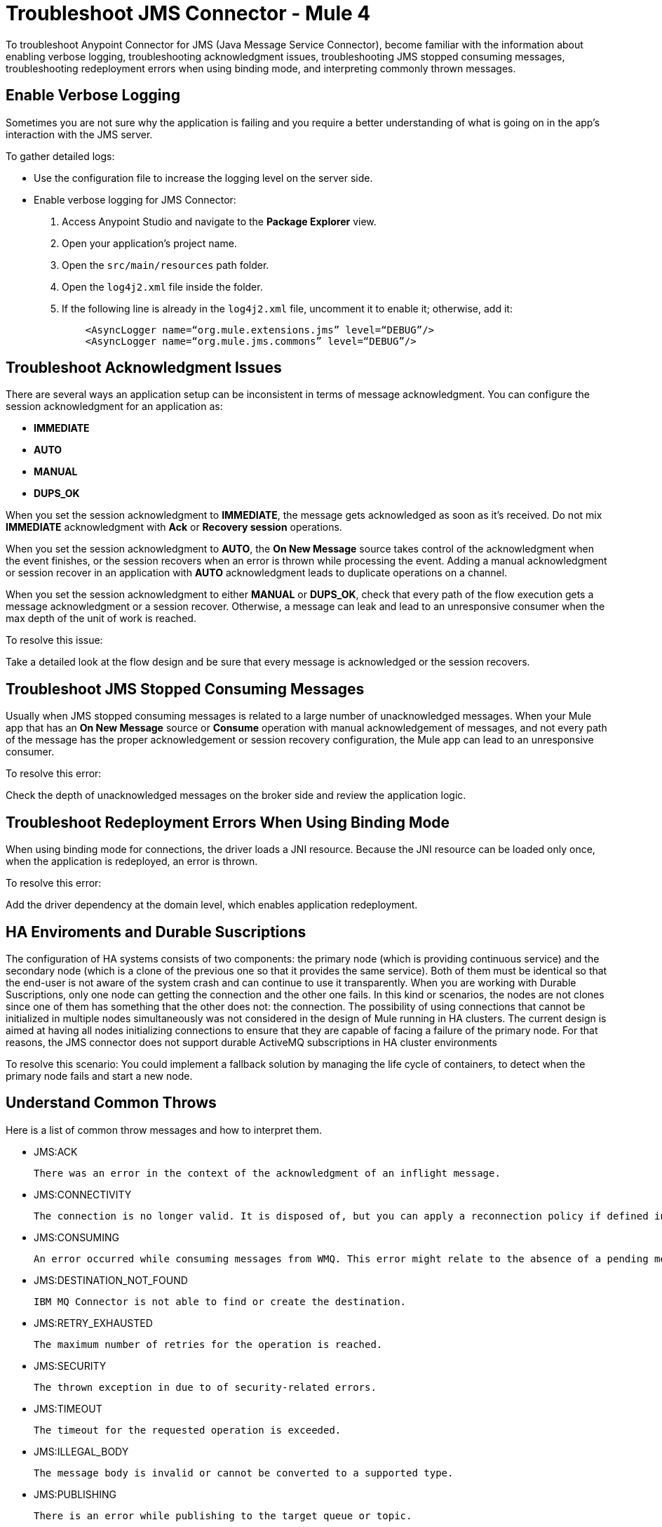 = Troubleshoot JMS Connector - Mule 4

To troubleshoot Anypoint Connector for JMS (Java Message Service Connector), become familiar with the information about enabling verbose logging, troubleshooting acknowledgment issues, troubleshooting JMS stopped consuming messages, troubleshooting redeployment errors when using binding mode, and interpreting commonly thrown messages.

== Enable Verbose Logging

Sometimes you are not sure why the application is failing and you require a better understanding of what is going on in the app's interaction with the JMS server.

To gather detailed logs:

* Use the configuration file to increase the logging level on the server side.
* Enable verbose logging for JMS Connector:
+
. Access Anypoint Studio and navigate to the *Package Explorer* view.
. Open your application's project name.
. Open the `src/main/resources` path folder.
. Open the `log4j2.xml` file inside the folder.
. If the following line is already in the `log4j2.xml` file, uncomment it to enable it; otherwise, add it:
+
[source,xml,linenums]
----
    <AsyncLogger name=“org.mule.extensions.jms” level=“DEBUG”/>
    <AsyncLogger name=“org.mule.jms.commons” level=“DEBUG”/>
----

== Troubleshoot Acknowledgment Issues

There are several ways an application setup can be inconsistent in terms of message acknowledgment.
You can configure the session acknowledgment for an application as:

* *IMMEDIATE*
* *AUTO*
* *MANUAL*
* *DUPS_OK*

When you set the session acknowledgment to *IMMEDIATE*, the message gets acknowledged as soon as it's received. Do not mix *IMMEDIATE* acknowledgment with *Ack* or *Recovery session* operations.

When you set the session acknowledgment to *AUTO*, the *On New Message* source takes control of the acknowledgment when the event finishes, or the session recovers when an error is thrown while processing the event. Adding a manual acknowledgment or session recover in an application with *AUTO* acknowledgment leads to duplicate operations on a channel.

When you set the session acknowledgment to either *MANUAL* or *DUPS_OK*, check that every path of the flow execution gets a message acknowledgment or a session recover. Otherwise, a message can leak and lead to an unresponsive consumer when the max depth of the unit of work is reached.

To resolve this issue:

Take a detailed look at the flow design and be sure that every message is acknowledged or the session recovers.

== Troubleshoot JMS Stopped Consuming Messages

Usually when JMS stopped consuming messages is related to a large number of unacknowledged messages. When your  Mule app that has an *On New Message* source or *Consume* operation with manual acknowledgement of messages, and not every path of the message has the proper acknowledgement or session recovery configuration, the Mule app can lead to an unresponsive consumer.

To resolve this error:

Check the depth of unacknowledged messages on the broker side and review the application logic.

== Troubleshoot Redeployment Errors When Using Binding Mode

When using binding mode for connections, the driver loads a JNI resource. Because the JNI resource can be loaded only once, when the application is redeployed, an error is thrown.

To resolve this error:

Add the driver dependency at the domain level, which enables application redeployment.

== HA Enviroments and Durable Suscriptions

The configuration of HA systems consists of two components: the primary node (which is providing continuous service) and the secondary node (which is a clone of the previous one so that it provides the same service). Both of them must be identical so that the end-user is not aware of the system crash and can continue to use it transparently.
When you are working with Durable Suscriptions, only one node can getting the connection and the other one fails.
In this kind or scenarios, the nodes are not clones since one of them has something that the other does not: the connection.
The possibility of using connections that cannot be initialized in multiple nodes simultaneously was not considered in the design of Mule running in HA clusters. The current design is aimed at having all nodes initializing connections to ensure that they are capable of facing a failure of the primary node.
For that reasons, the JMS connector does not support durable ActiveMQ subscriptions in HA cluster environments

To resolve this scenario:
You could implement a fallback solution by managing the life cycle of containers, to detect when the primary node fails and start a new node.

== Understand Common Throws

Here is a list of common throw messages and how to interpret them.

* JMS:ACK

 There was an error in the context of the acknowledgment of an inflight message.

* JMS:CONNECTIVITY

 The connection is no longer valid. It is disposed of, but you can apply a reconnection policy if defined in the application setup.

* JMS:CONSUMING

 An error occurred while consuming messages from WMQ. This error might relate to the absence of a pending message.

* JMS:DESTINATION_NOT_FOUND

 IBM MQ Connector is not able to find or create the destination.

* JMS:RETRY_EXHAUSTED

 The maximum number of retries for the operation is reached.

* JMS:SECURITY

 The thrown exception in due to of security-related errors.

* JMS:TIMEOUT

 The timeout for the requested operation is exceeded.

* JMS:ILLEGAL_BODY

 The message body is invalid or cannot be converted to a supported type.

* JMS:PUBLISHING

 There is an error while publishing to the target queue or topic.

* MULE:SOURCE_ERROR_RESPONSE_GENERATE

 Indicates that an error occurred in the source of the flow generating the parameters of an error response. This error cannot be handled since the source has already executed the failing path.

* MULE:SOURCE_ERROR_RESPONSE_SEND

 Indicates that an error occurred in the source of the flow sending an error response. This error cannot be handled since the source has already executed the failing path.

* MULE:SOURCE_RESPONSE_GENERATE

 Indicates an error occurred in the source of the flow while generating the parameters of a successful response.

* MULE:SOURCE_RESPONSE_SEND

 Indicates an error occurred in the source of the flow while sending a successful response.

== See Also

* https://help.mulesoft.com[MuleSoft Help Center]
* xref:jms-connector-reference.adoc[JMS Connector Reference]
